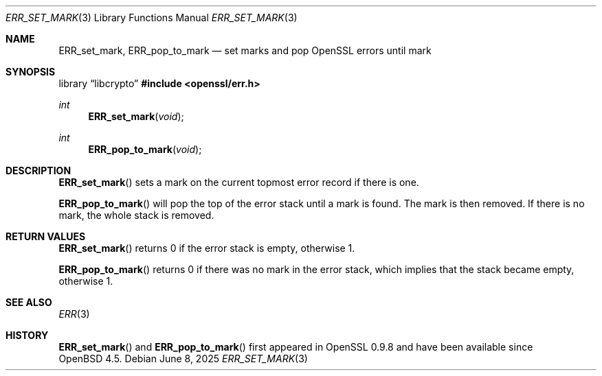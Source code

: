 .\"	$OpenBSD: ERR_set_mark.3,v 1.5 2025/06/08 22:40:29 schwarze Exp $
.\"	OpenSSL b97fdb57 Nov 11 09:33:09 2016 +0100
.\"
.\" This file was written by Richard Levitte <levitte@openssl.org>.
.\" Copyright (c) 2003 The OpenSSL Project.  All rights reserved.
.\"
.\" Redistribution and use in source and binary forms, with or without
.\" modification, are permitted provided that the following conditions
.\" are met:
.\"
.\" 1. Redistributions of source code must retain the above copyright
.\"    notice, this list of conditions and the following disclaimer.
.\"
.\" 2. Redistributions in binary form must reproduce the above copyright
.\"    notice, this list of conditions and the following disclaimer in
.\"    the documentation and/or other materials provided with the
.\"    distribution.
.\"
.\" 3. All advertising materials mentioning features or use of this
.\"    software must display the following acknowledgment:
.\"    "This product includes software developed by the OpenSSL Project
.\"    for use in the OpenSSL Toolkit. (http://www.openssl.org/)"
.\"
.\" 4. The names "OpenSSL Toolkit" and "OpenSSL Project" must not be used to
.\"    endorse or promote products derived from this software without
.\"    prior written permission. For written permission, please contact
.\"    openssl-core@openssl.org.
.\"
.\" 5. Products derived from this software may not be called "OpenSSL"
.\"    nor may "OpenSSL" appear in their names without prior written
.\"    permission of the OpenSSL Project.
.\"
.\" 6. Redistributions of any form whatsoever must retain the following
.\"    acknowledgment:
.\"    "This product includes software developed by the OpenSSL Project
.\"    for use in the OpenSSL Toolkit (http://www.openssl.org/)"
.\"
.\" THIS SOFTWARE IS PROVIDED BY THE OpenSSL PROJECT ``AS IS'' AND ANY
.\" EXPRESSED OR IMPLIED WARRANTIES, INCLUDING, BUT NOT LIMITED TO, THE
.\" IMPLIED WARRANTIES OF MERCHANTABILITY AND FITNESS FOR A PARTICULAR
.\" PURPOSE ARE DISCLAIMED.  IN NO EVENT SHALL THE OpenSSL PROJECT OR
.\" ITS CONTRIBUTORS BE LIABLE FOR ANY DIRECT, INDIRECT, INCIDENTAL,
.\" SPECIAL, EXEMPLARY, OR CONSEQUENTIAL DAMAGES (INCLUDING, BUT
.\" NOT LIMITED TO, PROCUREMENT OF SUBSTITUTE GOODS OR SERVICES;
.\" LOSS OF USE, DATA, OR PROFITS; OR BUSINESS INTERRUPTION)
.\" HOWEVER CAUSED AND ON ANY THEORY OF LIABILITY, WHETHER IN CONTRACT,
.\" STRICT LIABILITY, OR TORT (INCLUDING NEGLIGENCE OR OTHERWISE)
.\" ARISING IN ANY WAY OUT OF THE USE OF THIS SOFTWARE, EVEN IF ADVISED
.\" OF THE POSSIBILITY OF SUCH DAMAGE.
.\"
.Dd $Mdocdate: June 8 2025 $
.Dt ERR_SET_MARK 3
.Os
.Sh NAME
.Nm ERR_set_mark ,
.Nm ERR_pop_to_mark
.Nd set marks and pop OpenSSL errors until mark
.Sh SYNOPSIS
.Lb libcrypto
.In openssl/err.h
.Ft int
.Fn ERR_set_mark void
.Ft int
.Fn ERR_pop_to_mark void
.Sh DESCRIPTION
.Fn ERR_set_mark
sets a mark on the current topmost error record if there is one.
.Pp
.Fn ERR_pop_to_mark
will pop the top of the error stack until a mark is found.
The mark is then removed.
If there is no mark, the whole stack is removed.
.Sh RETURN VALUES
.Fn ERR_set_mark
returns 0 if the error stack is empty, otherwise 1.
.Pp
.Fn ERR_pop_to_mark
returns 0 if there was no mark in the error stack, which implies that
the stack became empty, otherwise 1.
.Sh SEE ALSO
.Xr ERR 3
.Sh HISTORY
.Fn ERR_set_mark
and
.Fn ERR_pop_to_mark
first appeared in OpenSSL 0.9.8 and have been available since
.Ox 4.5 .

